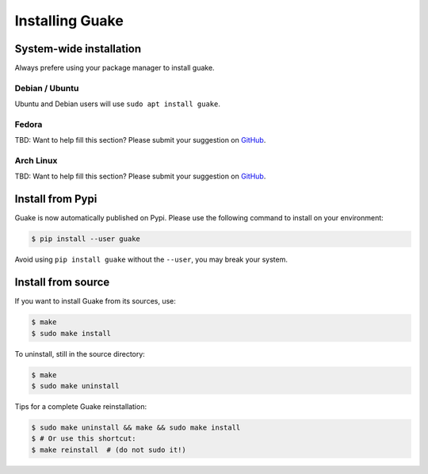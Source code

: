 ================
Installing Guake
================

System-wide installation
========================

Always prefere using your package manager to install guake.

Debian / Ubuntu
---------------

Ubuntu and Debian users will use ``sudo apt install guake``.

Fedora
------

TBD: Want to help fill this section? Please submit your suggestion on
`GitHub <https://github.com/Guake/guake>`_.

Arch Linux
----------

TBD: Want to help fill this section? Please submit your suggestion on
`GitHub <https://github.com/Guake/guake>`_.

Install from Pypi
=================

Guake is now automatically published on Pypi.
Please use the following command to install on your environment:

.. code-block:: bash

    $ pip install --user guake


Avoid using ``pip install guake`` without the ``--user``, you may break
your system.

Install from source
===================

If you want to install Guake from its sources, use:

.. code-block:: bash

    $ make
    $ sudo make install

To uninstall, still in the source directory:

.. code-block:: bash

    $ make
    $ sudo make uninstall

Tips for a complete Guake reinstallation:

.. code-block:: bash

    $ sudo make uninstall && make && sudo make install
    $ # Or use this shortcut:
    $ make reinstall  # (do not sudo it!)
